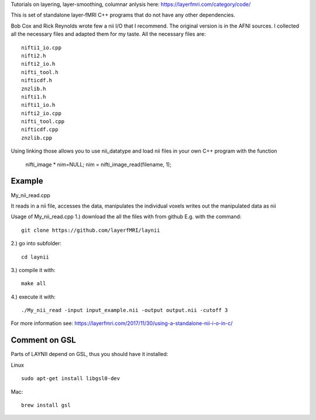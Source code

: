 .. -*- mode: rst -*-

Tutorials on layering, layer-smoothing, columnar anlysis here: https://layerfmri.com/category/code/

.. image:: https://layerfmri.files.wordpress.com/2018/01/sensory_motor_grid.png
    :width: 18px
    :target: https://layerfmri.files.wordpress.com/2018/01/sensory_motor_grid.png
    :alt: example image with layers and columns

    
This is set of standalone layer-fMRI C++ programs that do not have any other dependencies. 


Bob Cox and Rick Reynolds wrote few a nii I/O that I recommend. The original version is in the AFNI sources. 
I collected all the necessary files and adapted them for my taste. All the necessary files are::

    nifti1_io.cpp
    nifti2.h
    nifti2_io.h
    nifti_tool.h
    nifticdf.h
    znzlib.h
    nifti1.h
    nifti1_io.h
    nifti2_io.cpp
    nifti_tool.cpp
    nifticdf.cpp
    znzlib.cpp
    
Using linking those allows you to use nii_datatype and load nii files in your own C++ program with the function


    nifti_image * nim=NULL;
    nim = nifti_image_read(filename, 1);

Example
======

My_nii_read.cpp

It reads in a nii file, accesses the data, manipulates the individual voxels writes out the manipulated data as nii


Usage of My_nii_read.cpp
1.) download the all the files with from github E.g. with the command::

    git clone https://github.com/layerfMRI/laynii
    
2.) go into subfolder::

    cd laynii
    
3.) compile it with::

    make all
    
4.) execute it with::

   ./My_nii_read -input input_example.nii -output output.nii -cutoff 3


For more information see: https://layerfmri.com/2017/11/30/using-a-standalone-nii-i-o-in-c/ 

Comment on GSL
======
Parts of LAYNII depend on GSL, thus you should have it installed:


Linux ::

    sudo apt-get install libgsl0-dev


Mac::


    brew install gsl


